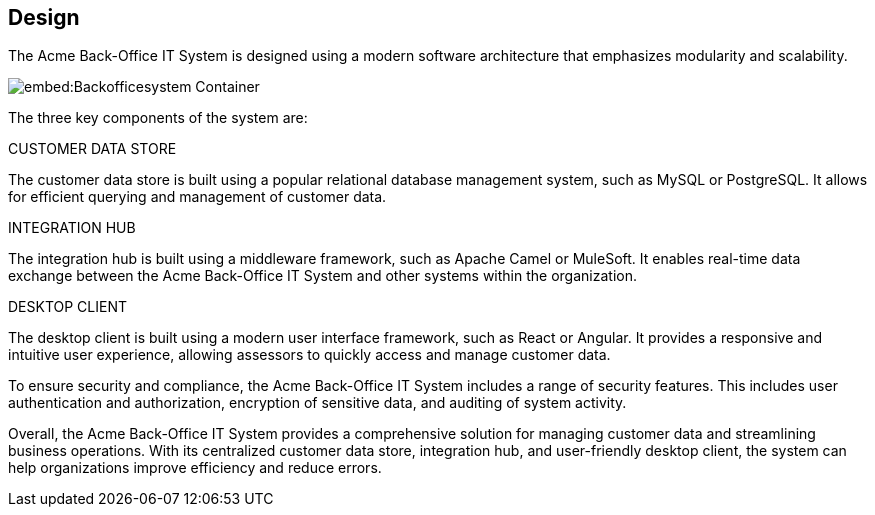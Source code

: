 == Design

The Acme Back-Office IT System is designed using a modern software architecture that emphasizes modularity and scalability.

image::embed:Backofficesystem-Container[]

The three key components of the system are:

[horizontal]
.CUSTOMER DATA STORE

The customer data store is built using a popular relational database management system, such as MySQL or PostgreSQL. It allows for efficient querying and management of customer data.

[horizontal]
.INTEGRATION HUB

The integration hub is built using a middleware framework, such as Apache Camel or MuleSoft. It enables real-time data exchange between the Acme Back-Office IT System and other systems within the organization.

[horizontal]
.DESKTOP CLIENT

The desktop client is built using a modern user interface framework, such as React or Angular. It provides a responsive and intuitive user experience, allowing assessors to quickly access and manage customer data.

To ensure security and compliance, the Acme Back-Office IT System includes a range of security features. This includes user authentication and authorization, encryption of sensitive data, and auditing of system activity.

Overall, the Acme Back-Office IT System provides a comprehensive solution for managing customer data and streamlining business operations. With its centralized customer data store, integration hub, and user-friendly desktop client, the system can help organizations improve efficiency and reduce errors.
